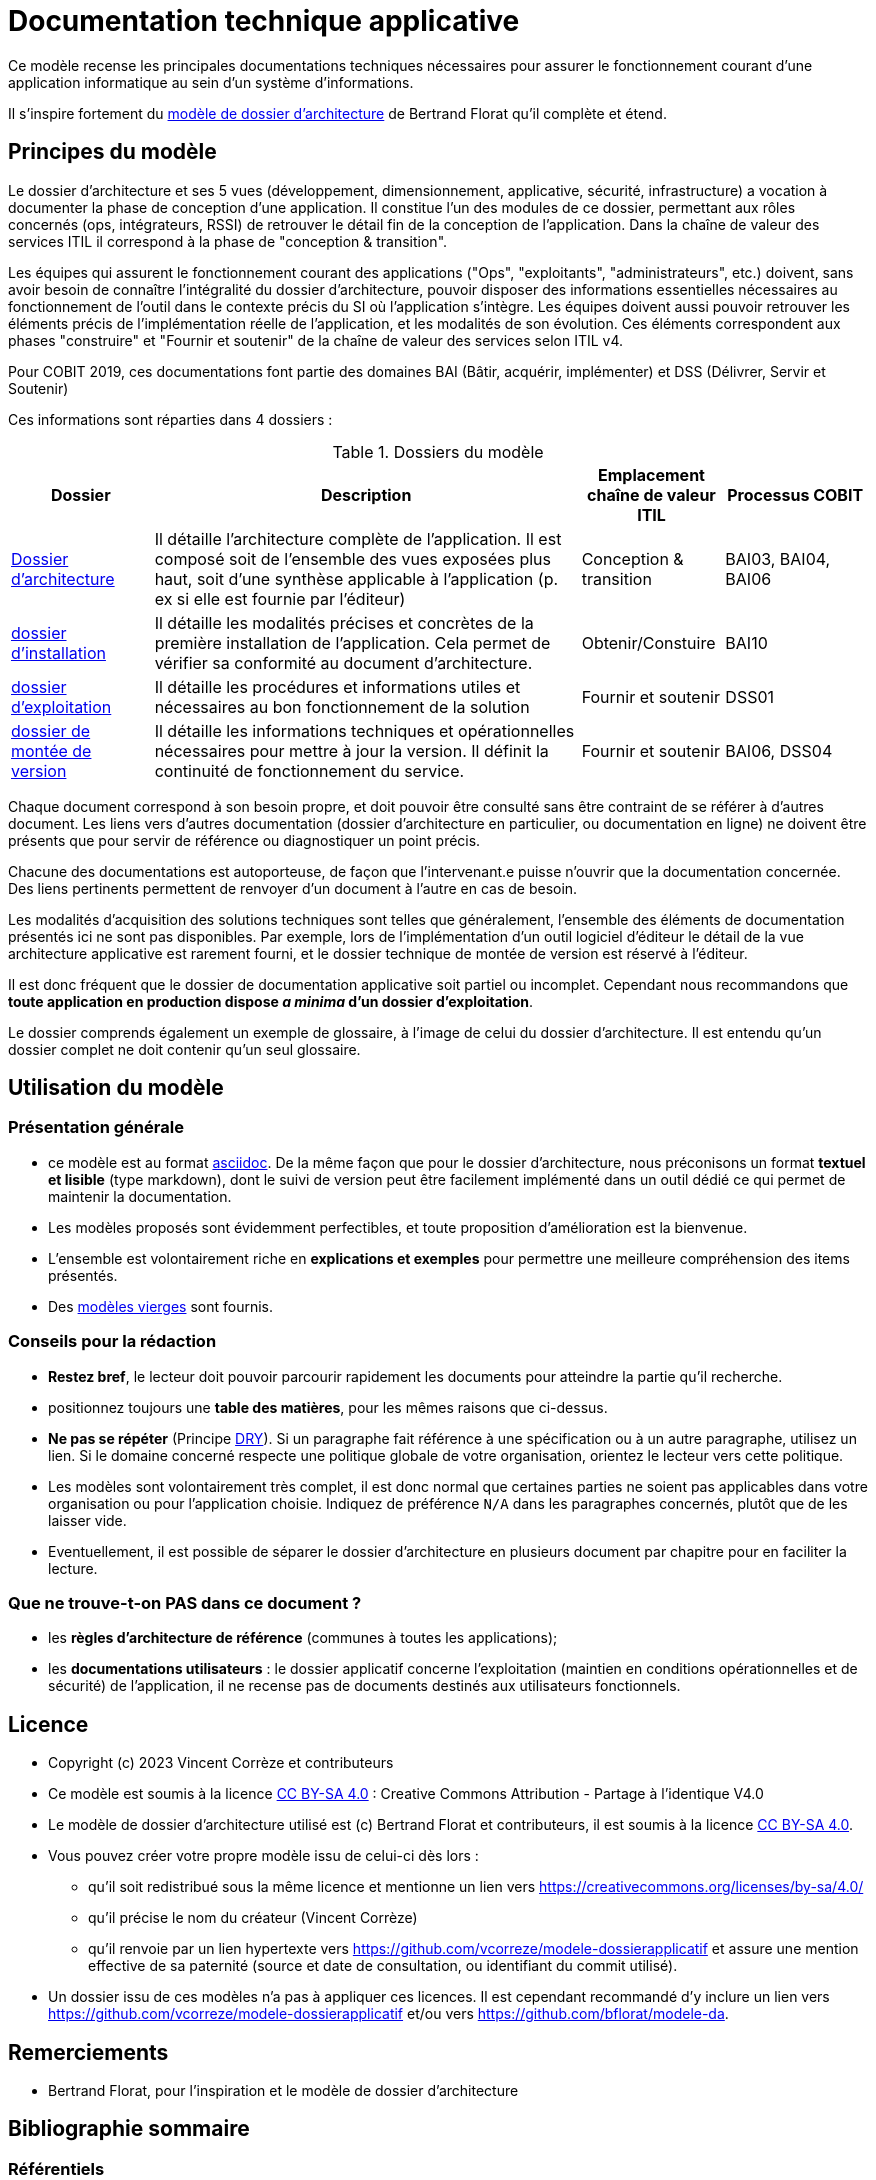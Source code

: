 ////
README.adoc

SPDX-FileCopyrightText: 2023 Vincent Corrèze

SPDX-License-Identifier: CC-BY-SA-4.0
////

# Documentation technique applicative

Ce modèle recense les principales documentations techniques nécessaires pour assurer le fonctionnement courant d'une application informatique au sein d'un système d'informations.

Il s'inspire fortement du link:https://github.com/bflorat/modele-da[modèle de dossier d'architecture] de Bertrand Florat qu'il complète et étend.

## Principes du modèle
Le dossier d'architecture et ses 5 vues (développement, dimensionnement, applicative, sécurité, infrastructure) a vocation à documenter la phase de conception d'une application. Il constitue l'un des modules de ce dossier, permettant aux rôles concernés (ops, intégrateurs, RSSI) de retrouver le détail fin de la conception de l'application. Dans la chaîne de valeur des services  ITIL il correspond à la phase de "conception & transition".

Les équipes qui assurent le fonctionnement courant des applications ("Ops", "exploitants", "administrateurs", etc.) doivent, sans avoir besoin de connaître l'intégralité du dossier d'architecture, pouvoir disposer des informations essentielles nécessaires au fonctionnement de l'outil dans le contexte précis du SI où l'application s'intègre. Les équipes doivent aussi pouvoir retrouver les éléments précis de l'implémentation réelle de l'application, et les modalités de son évolution. Ces éléments correspondent aux phases "construire" et "Fournir et soutenir" de la chaîne de valeur des services selon ITIL v4.

Pour COBIT 2019, ces documentations font partie des domaines BAI (Bâtir, acquérir, implémenter) et DSS (Délivrer, Servir et Soutenir)

Ces informations sont réparties dans 4 dossiers :

.Dossiers du modèle
[cols="1a,3a,1a,1a"]
|===
^| Dossier ^| Description ^| Emplacement chaîne de valeur ITIL ^|Processus COBIT

| link:DA/[Dossier d'architecture] | Il détaille l'architecture complète de l'application. Il est composé soit de l'ensemble des vues exposées plus haut, soit d'une synthèse applicable à l'application (p. ex si elle est fournie par l'éditeur) | Conception & transition | BAI03, BAI04, BAI06

| link:DIN/[dossier d'installation]| Il détaille les modalités précises et concrètes de la première installation de l'application. Cela permet de vérifier sa conformité au document d'architecture. | Obtenir/Constuire | BAI10

| link:DEX/dossier-exploitation.adoc[dossier d'exploitation] | Il détaille les procédures et informations utiles et nécessaires au bon fonctionnement de la solution | Fournir et soutenir| DSS01

| link:DMV/[dossier de montée de version] | Il détaille les informations techniques et opérationnelles nécessaires pour mettre à jour la version. Il définit la continuité de fonctionnement du service. | Fournir et soutenir | BAI06, DSS04

|===

Chaque document correspond à son besoin propre, et doit pouvoir être consulté sans être contraint de se référer à d'autres document. Les liens vers d'autres documentation (dossier d'architecture en particulier, ou documentation en ligne) ne doivent être présents que pour servir de référence ou diagnostiquer un point précis.

Chacune des documentations est autoporteuse, de façon que l'intervenant.e puisse n'ouvrir que la documentation concernée. Des liens pertinents permettent de renvoyer d'un document à l'autre en cas de besoin.

Les modalités d'acquisition des solutions techniques sont telles que généralement, l'ensemble des éléments de documentation présentés ici ne sont pas disponibles. Par exemple, lors de l'implémentation d'un outil logiciel d'éditeur le détail de la vue architecture applicative est rarement fourni, et le dossier technique de montée de version est réservé à l'éditeur.

Il est donc fréquent que le dossier de documentation applicative soit partiel ou incomplet. Cependant nous recommandons que *toute application en production dispose _a minima_ d'un dossier d'exploitation*.

Le dossier comprends également un exemple de glossaire, à l'image de celui du dossier d'architecture. Il est entendu qu'un dossier complet ne doit contenir qu'un seul glossaire.

## Utilisation du modèle

### Présentation générale
* ce modèle est au format https://asciidoc.org[asciidoc]. De la même façon que pour le dossier d'architecture, nous préconisons un format *textuel et lisible* (type markdown), dont le suivi de version peut être facilement implémenté dans un outil dédié ce qui permet de maintenir la documentation.
* Les modèles proposés sont évidemment perfectibles, et toute proposition d'amélioration est la bienvenue.
* L'ensemble est volontairement riche en *explications et exemples* pour permettre une meilleure compréhension des items présentés.
* Des link:./modeles-vierges[modèles vierges] sont fournis.

### Conseils pour la rédaction
* *Restez bref*, le lecteur doit pouvoir parcourir rapidement les documents pour atteindre la partie qu'il recherche.
* positionnez toujours une *table des matières*, pour les mêmes raisons que ci-dessus.
* *Ne pas se répéter* (Principe link:https://fr.wikipedia.org/wiki/Ne_vous_r%C3%A9p%C3%A9tez_pas[DRY]). Si un paragraphe fait référence à une spécification ou à un autre paragraphe, utilisez un lien. Si le domaine concerné respecte une politique globale de votre organisation, orientez le lecteur vers cette politique.
* Les modèles sont volontairement très complet, il est donc normal que certaines parties ne soient pas applicables dans votre organisation ou pour l'application choisie. Indiquez de préférence `N/A` dans les paragraphes concernés, plutôt que de les laisser vide.
* Eventuellement, il est possible de séparer le dossier d'architecture en plusieurs document par chapitre pour en faciliter la lecture.

### Que ne trouve-t-on *PAS* dans ce document ?
* les *règles d'architecture de référence* (communes à toutes les applications);
* les *documentations utilisateurs* : le dossier applicatif concerne l'exploitation (maintien en conditions opérationnelles et de sécurité) de l'application, il ne recense pas de documents destinés aux utilisateurs fonctionnels.

## Licence
* Copyright (c) 2023 Vincent Corrèze et contributeurs
* Ce modèle est soumis à la licence https://creativecommons.org/licenses/by-sa/4.0/[CC BY-SA 4.0] : Creative Commons Attribution - Partage à l'identique V4.0
* Le modèle de dossier d'architecture utilisé est (c) Bertrand Florat et contributeurs, il est soumis à la licence https://creativecommons.org/licenses/by-sa/4.0/[CC BY-SA 4.0].
* Vous pouvez créer votre propre modèle issu de celui-ci dès lors :
** qu'il soit redistribué sous la même licence et mentionne un lien vers https://creativecommons.org/licenses/by-sa/4.0/
** qu'il précise le nom du créateur (Vincent Corrèze)
** qu'il renvoie par un lien hypertexte vers link:https://github.com/vcorreze/modele-dossierapplicatif[] et assure une mention effective de sa paternité (source et date de consultation, ou identifiant du commit utilisé).
* Un dossier issu de ces modèles n'a pas à appliquer ces licences. Il est cependant recommandé d'y inclure un lien vers link:https://github.com/vcorreze/modele-dossierapplicatif[] et/ou vers link:https://github.com/bflorat/modele-da[].

## Remerciements
* Bertrand Florat, pour l'inspiration et le modèle de dossier d'architecture

## Bibliographie sommaire

### Référentiels

* Référentiel ITIL : link:https://www.axelos.com/certifications/itil-service-management[ITIL v4]
* Framework COBIT : link:https://www.isaca.org/resources/cobit[COBIT]

### Exemples et inspirations

* Documentation d'exploitation du logiciel VITAM : link:http://www.programmevitam.fr/ressources/DocCourante/html/exploitation/introduction.html#but-de-cette-documentation_[DEX Vitam]
* Méthodologie Hermes de la confédération suisse, partie résultats : link:https://www.hermes.admin.ch/fr/gestion-du-projet/comprendre/resultats/manuel-d-exploitation.html[HERMES Online]
* Dossier d'exploitation du logiciel TumoroteK : link:https://tumorotek.github.io/TumoroteK/TumoroteK-DossierExploitation.pdf[DEX TumoroteK]
